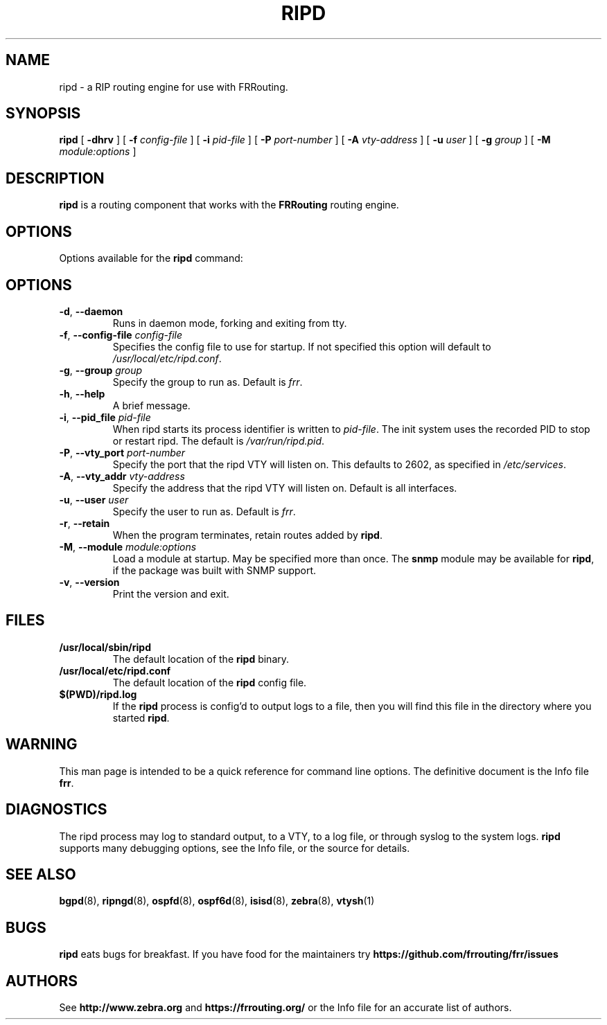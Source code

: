 .TH RIPD 8 "25 November 2004" "FRRouting RIP daemon" "Version 3.0.2"
.SH NAME
ripd \- a RIP routing engine for use with FRRouting.
.SH SYNOPSIS
.B ripd
[
.B \-dhrv
] [
.B \-f
.I config-file
] [
.B \-i
.I pid-file
] [
.B \-P
.I port-number
] [
.B \-A
.I vty-address
] [
.B \-u
.I user
] [
.B \-g
.I group
] [
.B \-M
.I module:options
]
.SH DESCRIPTION
.B ripd
is a routing component that works with the
.B FRRouting
routing engine.
.SH OPTIONS
Options available for the
.B ripd
command:
.SH OPTIONS
.TP
\fB\-d\fR, \fB\-\-daemon\fR
Runs in daemon mode, forking and exiting from tty.
.TP
\fB\-f\fR, \fB\-\-config-file \fR\fIconfig-file\fR
Specifies the config file to use for startup. If not specified this
option will default to \fB\fI/usr/local/etc/ripd.conf\fR.
.TP
\fB\-g\fR, \fB\-\-group \fR\fIgroup\fR
Specify the group to run as. Default is \fIfrr\fR.
.TP
\fB\-h\fR, \fB\-\-help\fR
A brief message.
.TP
\fB\-i\fR, \fB\-\-pid_file \fR\fIpid-file\fR
When ripd starts its process identifier is written to
\fB\fIpid-file\fR.  The init system uses the recorded PID to stop or
restart ripd.  The default is \fB\fI/var/run/ripd.pid\fR.
.TP
\fB\-P\fR, \fB\-\-vty_port \fR\fIport-number\fR 
Specify the port that the ripd VTY will listen on. This defaults to
2602, as specified in \fB\fI/etc/services\fR.
.TP
\fB\-A\fR, \fB\-\-vty_addr \fR\fIvty-address\fR
Specify the address that the ripd VTY will listen on. Default is all
interfaces.
.TP
\fB\-u\fR, \fB\-\-user \fR\fIuser\fR
Specify the user to run as. Default is \fIfrr\fR.
.TP
\fB\-r\fR, \fB\-\-retain\fR 
When the program terminates, retain routes added by \fBripd\fR.
.TP
\fB\-M\fR, \fB\-\-module \fR\fImodule:options\fR
Load a module at startup.  May be specified more than once.
The \fBsnmp\fR module may be available for
\fBripd\fR, if the package was built with SNMP support.
.TP
\fB\-v\fR, \fB\-\-version\fR
Print the version and exit.
.SH FILES
.TP
.BI /usr/local/sbin/ripd
The default location of the 
.B ripd
binary.
.TP
.BI /usr/local/etc/ripd.conf
The default location of the 
.B ripd
config file.
.TP
.BI $(PWD)/ripd.log 
If the 
.B ripd
process is config'd to output logs to a file, then you will find this
file in the directory where you started \fBripd\fR.
.SH WARNING
This man page is intended to be a quick reference for command line
options. The definitive document is the Info file \fBfrr\fR.
.SH DIAGNOSTICS
The ripd process may log to standard output, to a VTY, to a log
file, or through syslog to the system logs. \fBripd\fR supports many
debugging options, see the Info file, or the source for details.
.SH "SEE ALSO"
.BR bgpd (8),
.BR ripngd (8),
.BR ospfd (8),
.BR ospf6d (8),
.BR isisd (8),
.BR zebra (8),
.BR vtysh (1)
.SH BUGS
.B ripd
eats bugs for breakfast. If you have food for the maintainers try
.BI https://github.com/frrouting/frr/issues
.SH AUTHORS
See
.BI http://www.zebra.org
and
.BI https://frrouting.org/
or the Info file for an accurate list of authors.
